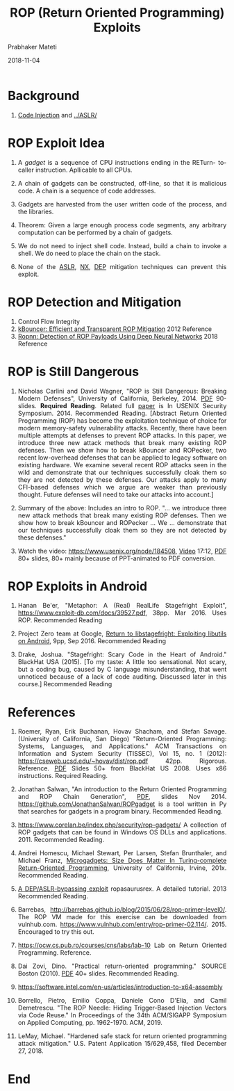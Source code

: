 # -*- mode: org -*-
#+date: 2018-11-04
#+TITLE: ROP (Return Oriented Programming) Exploits
#+AUTHOR: Prabhaker Mateti
#+DESCRIPTION: Mateti: Android Internals and Security
#+HTML_LINK_HOME: ../../Top/index.html
#+HTML_LINK_UP: ../
#+HTML_HEAD: <style> P {text-align: justify} code {color: brown;} @media screen {BODY {margin: 10%} }</style>
#+BIND: org-html-preamble-format (("en" "%d"))
#+BIND: org-html-postamble-format (("en" "<hr size=1>Copyright &copy; 2018 <a href=\"http://www.wright.edu/~pmateti\">www.wright.edu/~pmateti</a> &bull; %d"))
#+STARTUP:showeverything
#+OPTIONS: toc:nil

* Background

1. [[../code-injection.org][Code Injection]] and [[../ASLR/]]

* ROP Exploit Idea

1. A /gadget/ is a sequence of CPU instructions ending in the RETurn-
   to- caller instruction.  Apllicable to all CPUs.

1. A chain of gadgets can be constructed, off-line, so that it is
   malicious code.  A chain is a sequence of code addresses.

1. Gadgets are harvested from the user written code of the process, and
   the libraries.

1. Theorem: Given a large enough process code segments, any arbitrary
   computation can be performed by a chain of gadgets.

1. We do not need to inject shell code.  Instead, build a chain to
   invoke a shell.  We do need to place the chain on the stack.

1. None of the [[../../Prevention/ASLR][ASLR]], [[https://en.wikipedia.org/wiki/NX_bit][NX]], [[https://en.wikipedia.org/wiki/Executable_space_protection][DEP]] mitigation techniques can prevent this
   exploit.

* ROP Detection and Mitigation

1. Control Flow Integrity
1. [[https://pdfs.semanticscholar.org/7de5/e9aebf1626e5b4402a4b71309a9c605a8dd1.pdf][kBouncer: Efficient and Transparent ROP Mitigation]] 2012  Reference
1. [[https://arxiv.org/pdf/1807.11110.pdf][Ropnn: Detection of ROP Payloads Using Deep Neural Networks]] 2018   Reference

* ROP is Still Dangerous

1. Nicholas Carlini and David Wagner, "ROP is Still Dangerous:
   Breaking Modern Defenses", University of California,
   Berkeley, 2014.  [[https://www.usenix.org/sites/default/files/conference/protected-files/sec14_slides_carlini.pdf][PDF]] 90- slides.  *Required Reading*.  Related full
   [[https://www.usenix.org/system/files/conference/usenixsecurity14/sec14-paper-carlini.pdf][paper]] is In USENIX Security Symposium. 2014.  Recommended Reading.
   [Abstract Return Oriented Programming (ROP) has become the
   exploitation technique of choice for modern memory-safety
   vulnerability attacks. Recently, there have been multiple attempts
   at defenses to prevent ROP attacks. In this paper, we introduce
   three new attack methods that break many existing ROP
   defenses. Then we show how to break kBouncer and ROPecker, two
   recent low-overhead defenses that can be applied to legacy software
   on existing hardware. We examine several recent ROP attacks seen in
   the wild and demonstrate that our techniques successfully cloak
   them so they are not detected by these defenses. Our attacks apply
   to many CFI-based defenses which we argue are weaker than
   previously thought. Future defenses will need to take our attacks
   into account.]

1. Summary of the above: Includes an intro to ROP. "... we introduce
   three new attack methods that break many existing ROP
   defenses.  Then we show how to break kBouncer and ROPecker ...  We
   ... demonstrate that our techniques successfully cloak them so they
   are not detected by these defenses."

1. Watch the video: https://www.usenix.org/node/184508, [[https://2459d6dc103cb5933875-c0245c5c937c5dedcca3f1764ecc9b2f.ssl.cf2.rackcdn.com/sec14/carlini.mp4][Video]] 17:12,
   [[https://www.usenix.org/sites/default/files/conference/protected-files/sec14_slides_carlini.pdf][PDF]] 80+ slides, 80+ mainly because of PPT-animated to PDF
   conversion.


* ROP Exploits in Android

1. Hanan Be'er, "Metaphor: A (Real) Real­Life Stagefright Exploit",
   https://www.exploit-db.com/docs/39527.pdf, 38pp.
   Mar 2016.  Uses ROP. Recommended Reading

1. Project Zero team at Google, [[https://googleprojectzero.blogspot.com/2016/09/return-to-libstagefright-exploiting.html][Return to libstagefright: Exploiting
   libutils on Android]], 9pp, Sep 2016.  Recommended Reading

1. Drake, Joshua. "Stagefright: Scary Code in the Heart of Android."
   BlackHat USA (2015).  [To my taste: A little too sensational.  Not
   scary, but a coding bug, caused by C language misunderstanding,
   that went unnoticed because of a lack of code auditing.  Discussed
   later in this course.]  Recommended Reading

* References

1. Roemer, Ryan, Erik Buchanan, Hovav Shacham, and Stefan Savage.
   (University of California, San Diego) "Return-Oriented Programming:
   Systems, Languages, and Applications." ACM Transactions on
   Information and System Security (TISSEC), Vol 15, no. 1 (2012):
   https://cseweb.ucsd.edu/~hovav/dist/rop.pdf 42pp.  Rigorous.
   Reference.  [[https://www.blackhat.com/presentations/bh-usa-08/Shacham/BH_US_08_Shacham_Return_Oriented_Programming.pdf][PDF]] Slides 50+ from BlackHat US 2008.  Uses x86
   instructions.  Required Reading.

1. Jonathan Salwan, "An introduction to the Return Oriented
   Programming and ROP Chain Generation", [[http://shell-storm.org/talks/ROP_course_lecture_jonathan_salwan_2014.pdf][PDF]], slides Nov 2014.
   https://github.com/JonathanSalwan/ROPgadget is a tool written in Py
   that searches for gadgets in a program binary.  Recommended
   Reading.

1. https://www.corelan.be/index.php/security/rop-gadgets/ A collection
   of ROP gadgets that can be found in Windows OS DLLs and
   applications.  2011.  Recommended Reading.

1. Andrei Homescu, Michael Stewart, Per Larsen, Stefan Brunthaler, and
   Michael Franz, [[https://www.sba-research.org/wp-content/uploads/publications/woot12.pdf][Microgadgets: Size Does Matter In Turing-complete
   Return-Oriented Programming]], University of California, Irvine,
   201x.  Recommended Reading.

1. [[https://blog.skullsecurity.org/2013/ropasaurusrex-a-primer-on-return-oriented-programming][A DEP/ASLR-bypassing exploit]] ropasaurusrex. A detailed
   tutorial. 2013    Recommended Reading.

1. Barrebas,
   http://barrebas.github.io/blog/2015/06/28/rop-primer-level0/. The
   ROP VM made for this exercise can be downloaded from
   vulnhub.com. https://www.vulnhub.com/entry/rop-primer-02,114/. 2015.
   Encouraged to try this out.
1. https://ocw.cs.pub.ro/courses/cns/labs/lab-10 Lab on Return
   Oriented Programming.  Reference.

1. Dai Zovi, Dino. "Practical return-oriented programming." SOURCE
   Boston (2010).  [[http://repository.root-me.org/Exploitation%20-%20Syst%C3%A8me/Microsoft/EN%20-%20Practical%20Return%20Oriented%20Programming.pdf][PDF]] 40+ slides.  Recommended Reading.

1. https://software.intel.com/en-us/articles/introduction-to-x64-assembly
1. Borrello, Pietro, Emilio Coppa, Daniele Cono D'Elia, and Camil
   Demetrescu. "The ROP Needle: Hiding Trigger-Based Injection Vectors
   via Code Reuse." In Proceedings of the 34th ACM/SIGAPP Symposium on
   Applied Computing, pp. 1962-1970. ACM, 2019.
1. LeMay, Michael. "Hardened safe stack for return oriented
   programming attack mitigation." U.S. Patent Application 15/629,458,
   filed December 27, 2018.

* End
# Local variables:
# after-save-hook: org-html-export-to-html
# end:
